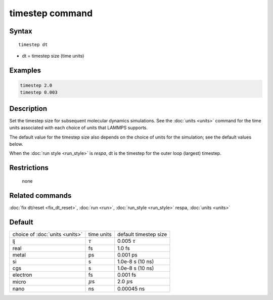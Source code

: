 .. index:: timestep

timestep command
================

Syntax
""""""

.. parsed-literal::

   timestep dt

* dt = timestep size (time units)

Examples
""""""""

.. code-block:: LAMMPS

   timestep 2.0
   timestep 0.003

Description
"""""""""""

Set the timestep size for subsequent molecular dynamics simulations.
See the :doc:`units <units>` command for the time units associated with
each choice of units that LAMMPS supports.

The default value for the timestep size also depends on the choice of
units for the simulation; see the default values below.

When the :doc:`run style <run_style>` is *respa*, dt is the timestep for
the outer loop (largest) timestep.

Restrictions
""""""""""""
 none

Related commands
""""""""""""""""

:doc:`fix dt/reset <fix_dt_reset>`, :doc:`run <run>`,
:doc:`run_style <run_style>` respa, :doc:`units <units>`

Default
"""""""

+--------------------------------+---------------+-----------------------+
| choice of :doc:`units <units>` | time units    | default timestep size |
+--------------------------------+---------------+-----------------------+
| lj                             | :math:`\tau`  | 0.005 :math:`\tau`    |
+--------------------------------+---------------+-----------------------+
| real                           | fs            | 1.0 fs                |
+--------------------------------+---------------+-----------------------+
| metal                          | ps            | 0.001 ps              |
+--------------------------------+---------------+-----------------------+
| si                             | s             | 1.0e-8 s (10 ns)      |
+--------------------------------+---------------+-----------------------+
| cgs                            | s             | 1.0e-8 s (10 ns)      |
+--------------------------------+---------------+-----------------------+
| electron                       | fs            | 0.001 fs              |
+--------------------------------+---------------+-----------------------+
| micro                          | :math:`\mu`\ s| 2.0 :math:`\mu`\ s    |
+--------------------------------+---------------+-----------------------+
| nano                           | ns            | 0.00045 ns            |
+--------------------------------+---------------+-----------------------+
